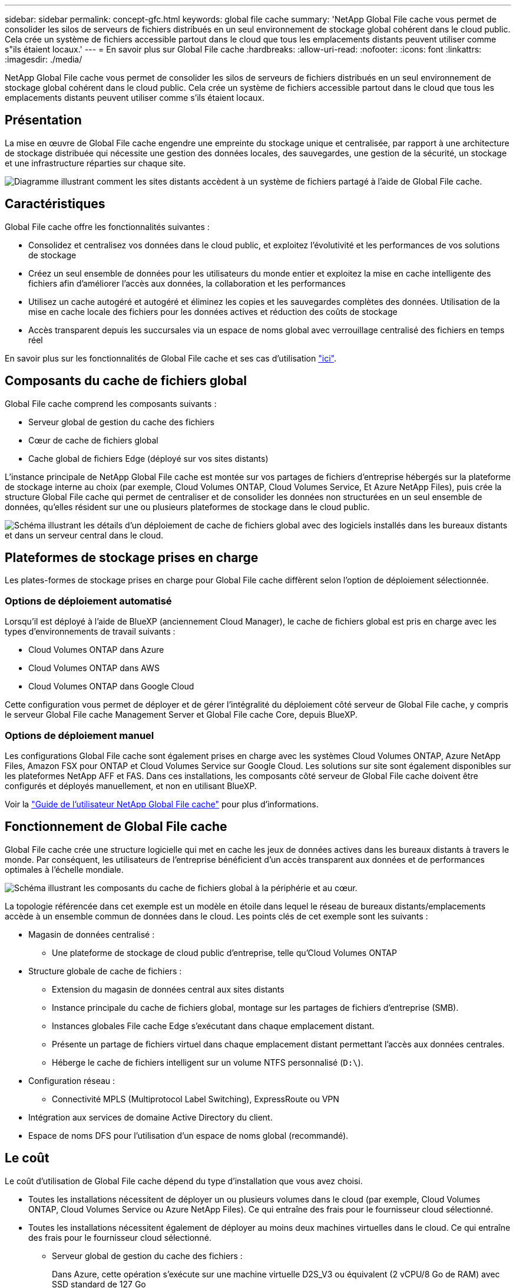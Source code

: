 ---
sidebar: sidebar 
permalink: concept-gfc.html 
keywords: global file cache 
summary: 'NetApp Global File cache vous permet de consolider les silos de serveurs de fichiers distribués en un seul environnement de stockage global cohérent dans le cloud public. Cela crée un système de fichiers accessible partout dans le cloud que tous les emplacements distants peuvent utiliser comme s"ils étaient locaux.' 
---
= En savoir plus sur Global File cache
:hardbreaks:
:allow-uri-read: 
:nofooter: 
:icons: font
:linkattrs: 
:imagesdir: ./media/


[role="lead"]
NetApp Global File cache vous permet de consolider les silos de serveurs de fichiers distribués en un seul environnement de stockage global cohérent dans le cloud public. Cela crée un système de fichiers accessible partout dans le cloud que tous les emplacements distants peuvent utiliser comme s'ils étaient locaux.



== Présentation

La mise en œuvre de Global File cache engendre une empreinte du stockage unique et centralisée, par rapport à une architecture de stockage distribuée qui nécessite une gestion des données locales, des sauvegardes, une gestion de la sécurité, un stockage et une infrastructure réparties sur chaque site.

image:diagram_gfc_image1.png["Diagramme illustrant comment les sites distants accèdent à un système de fichiers partagé à l'aide de Global File cache."]



== Caractéristiques

Global File cache offre les fonctionnalités suivantes :

* Consolidez et centralisez vos données dans le cloud public, et exploitez l'évolutivité et les performances de vos solutions de stockage
* Créez un seul ensemble de données pour les utilisateurs du monde entier et exploitez la mise en cache intelligente des fichiers afin d'améliorer l'accès aux données, la collaboration et les performances
* Utilisez un cache autogéré et autogéré et éliminez les copies et les sauvegardes complètes des données. Utilisation de la mise en cache locale des fichiers pour les données actives et réduction des coûts de stockage
* Accès transparent depuis les succursales via un espace de noms global avec verrouillage centralisé des fichiers en temps réel


En savoir plus sur les fonctionnalités de Global File cache et ses cas d'utilisation https://bluexp.netapp.com/global-file-cache["ici"^].



== Composants du cache de fichiers global

Global File cache comprend les composants suivants :

* Serveur global de gestion du cache des fichiers
* Cœur de cache de fichiers global
* Cache global de fichiers Edge (déployé sur vos sites distants)


L'instance principale de NetApp Global File cache est montée sur vos partages de fichiers d'entreprise hébergés sur la plateforme de stockage interne au choix (par exemple, Cloud Volumes ONTAP, Cloud Volumes Service, Et Azure NetApp Files), puis crée la structure Global File cache qui permet de centraliser et de consolider les données non structurées en un seul ensemble de données, qu'elles résident sur une ou plusieurs plateformes de stockage dans le cloud public.

image:diagram_gfc_image2.png["Schéma illustrant les détails d'un déploiement de cache de fichiers global avec des logiciels installés dans les bureaux distants et dans un serveur central dans le cloud."]



== Plateformes de stockage prises en charge

Les plates-formes de stockage prises en charge pour Global File cache diffèrent selon l'option de déploiement sélectionnée.



=== Options de déploiement automatisé

Lorsqu'il est déployé à l'aide de BlueXP (anciennement Cloud Manager), le cache de fichiers global est pris en charge avec les types d'environnements de travail suivants :

* Cloud Volumes ONTAP dans Azure
* Cloud Volumes ONTAP dans AWS
* Cloud Volumes ONTAP dans Google Cloud


Cette configuration vous permet de déployer et de gérer l'intégralité du déploiement côté serveur de Global File cache, y compris le serveur Global File cache Management Server et Global File cache Core, depuis BlueXP.



=== Options de déploiement manuel

Les configurations Global File cache sont également prises en charge avec les systèmes Cloud Volumes ONTAP, Azure NetApp Files, Amazon FSX pour ONTAP et Cloud Volumes Service sur Google Cloud. Les solutions sur site sont également disponibles sur les plateformes NetApp AFF et FAS. Dans ces installations, les composants côté serveur de Global File cache doivent être configurés et déployés manuellement, et non en utilisant BlueXP.

Voir la https://repo.cloudsync.netapp.com/gfc/Global%20File%20Cache%202.2.0%20User%20Guide.pdf["Guide de l'utilisateur NetApp Global File cache"^] pour plus d'informations.



== Fonctionnement de Global File cache

Global File cache crée une structure logicielle qui met en cache les jeux de données actives dans les bureaux distants à travers le monde. Par conséquent, les utilisateurs de l'entreprise bénéficient d'un accès transparent aux données et de performances optimales à l'échelle mondiale.

image:diagram_gfc_image3.png["Schéma illustrant les composants du cache de fichiers global à la périphérie et au cœur."]

La topologie référencée dans cet exemple est un modèle en étoile dans lequel le réseau de bureaux distants/emplacements accède à un ensemble commun de données dans le cloud. Les points clés de cet exemple sont les suivants :

* Magasin de données centralisé :
+
** Une plateforme de stockage de cloud public d'entreprise, telle qu'Cloud Volumes ONTAP


* Structure globale de cache de fichiers :
+
** Extension du magasin de données central aux sites distants
** Instance principale du cache de fichiers global, montage sur les partages de fichiers d'entreprise (SMB).
** Instances globales File cache Edge s'exécutant dans chaque emplacement distant.
** Présente un partage de fichiers virtuel dans chaque emplacement distant permettant l'accès aux données centrales.
** Héberge le cache de fichiers intelligent sur un volume NTFS personnalisé (`D:\`).


* Configuration réseau :
+
** Connectivité MPLS (Multiprotocol Label Switching), ExpressRoute ou VPN


* Intégration aux services de domaine Active Directory du client.
* Espace de noms DFS pour l'utilisation d'un espace de noms global (recommandé).




== Le coût

Le coût d'utilisation de Global File cache dépend du type d'installation que vous avez choisi.

* Toutes les installations nécessitent de déployer un ou plusieurs volumes dans le cloud (par exemple, Cloud Volumes ONTAP, Cloud Volumes Service ou Azure NetApp Files). Ce qui entraîne des frais pour le fournisseur cloud sélectionné.
* Toutes les installations nécessitent également de déployer au moins deux machines virtuelles dans le cloud. Ce qui entraîne des frais pour le fournisseur cloud sélectionné.
+
** Serveur global de gestion du cache des fichiers :
+
Dans Azure, cette opération s'exécute sur une machine virtuelle D2S_V3 ou équivalent (2 vCPU/8 Go de RAM) avec SSD standard de 127 Go

+
Dans AWS, s'exécute sur une instance m4.large ou équivalente (2 vCPU/8 Go de RAM) avec des disques SSD à usage général de 127 Go

** Cœur de cache de fichiers global :
+
Dans Azure, cette opération s'exécute sur une machine virtuelle D4S_V3 ou équivalente (4 vCPU/16 Go de RAM) avec SSD premium de 127 Go

+
Dans AWS, cette instance s'exécute sur une instance m4.XLarge ou équivalent (4 vCPU/16 Go de RAM) avec un SSD générique de 127 Go



* Une fois installé avec Cloud Volumes ONTAP (les configurations prises en charge déployées entièrement via BlueXP), il existe deux options de tarification :
+
** Pour les systèmes Cloud Volumes ONTAP, vous pouvez payer 3,000 $ par instance Global File cache Edge, par an.
** Pour les systèmes Cloud Volumes ONTAP dans Azure et GCP, vous pouvez également choisir le package Cloud Volumes ONTAP Edge cache. Cette licence basée sur la capacité vous permet de déployer une instance Global File cache Edge unique pour chaque 3 To de capacité achetée. https://docs.netapp.com/us-en/cloud-manager-cloud-volumes-ontap/concept-licensing.html#capacity-based-licensing["En savoir plus"].


* Lorsqu'ils sont installés à l'aide des options de déploiement manuel, le prix est différent. Pour obtenir une estimation de haut niveau des coûts, voir https://cloud.netapp.com/global-file-cache/roi["Calcul de votre potentiel d'économies"^] Vous pouvez également consulter votre ingénieur solutions Global File cache pour discuter des meilleures options de déploiement pour votre entreprise.




== Licences

Global File cache inclut un serveur de gestion des licences (LMS) basé sur logiciel qui vous permet de consolider votre gestion des licences et de déployer des licences vers toutes les instances Core et Edge à l'aide d'un mécanisme automatisé.

Lorsque vous déployez votre première instance Core dans le data Center ou le cloud, vous pouvez choisir de désigner cette instance comme LMS pour votre organisation. Cette instance LMS est configurée une fois, se connecte au service d'abonnement (via HTTPS) et valide votre abonnement à l'aide de l'ID client fourni par notre service de support/opérations au moment de l'inscription. Après avoir fait cette désignation, vous associez vos instances Edge au LMS en fournissant votre ID client et l'adresse IP de l'instance LMS.

Lorsque vous achetez des licences Edge supplémentaires ou que vous renouvelez votre abonnement, notre service support/opérations met à jour les informations de licence, par exemple le nombre de sites ou la date de fin de l'abonnement. Une fois que le LMS a interrogé le service d'abonnement, les détails de la licence sont automatiquement mis à jour sur l'instance LMS et s'appliquent à vos instances de réseau de réseau central et Edge.

Voir la https://repo.cloudsync.netapp.com/gfc/Global%20File%20Cache%202.2.0%20User%20Guide.pdf["Guide de l'utilisateur NetApp Global File cache"^] pour plus d'informations sur les licences.



== Limites

La version de Global File cache prise en charge dans BlueXP nécessite que la plateforme de stockage back-end utilisée comme votre stockage central soit un environnement de travail dans lequel vous avez déployé un nœud unique Cloud Volumes ONTAP ou une paire haute disponibilité dans Azure, AWS ou Google Cloud.

Les autres plateformes de stockage ne sont pas encore prises en charge avec BlueXP, mais peuvent être déployées à l'aide de procédures de déploiement héritées. Ces autres configurations, telles que Global File cache avec Amazon FSX pour les systèmes ONTAP, Azure NetApp Files ou Cloud Volumes Service sur Google Cloud, sont prises en charge à l'aide des procédures héritées. Voir https://bluexp.netapp.com/global-file-cache/onboarding["Présentation et intégration de Global File cache"^] pour plus d'informations.
